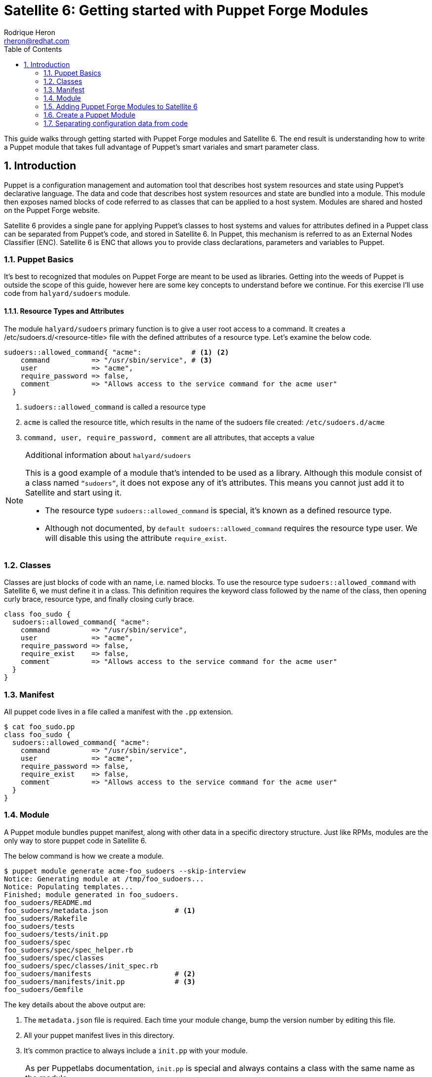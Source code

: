 = Satellite 6: Getting started with Puppet Forge Modules
Rodrique Heron <rheron@redhat.com>
:Author Initials: RAH
:vernum: 1.0.0
:toc: left           //displays the TOC on the left-hand side of the HTML
:toclevels: 2     //shows 2 level of headings in the TOC
:numbered:      //allows numbered headings
:icons: font

This guide walks through getting started with Puppet Forge modules and Satellite 6. The end result is understanding how to write a Puppet module that takes full advantage of Puppet's smart variales and smart parameter class.

== Introduction

Puppet is a configuration management and automation tool that describes host system resources and state using Puppet’s declarative language. The data and code that describes host system resources and state are bundled into a module. This module then exposes named blocks of code referred to as classes that can be applied to a host system. Modules are shared and hosted on the Puppet Forge website.

Satellite 6 provides a single pane for applying Puppet’s classes to host systems and values for attributes defined in a Puppet class can be separated from Puppet’s code, and stored in Satellite 6. In Puppet, this mechanism is referred to as an External Nodes Classifier (ENC). Satellite 6 is ENC that allows you to provide class declarations, parameters and variables to Puppet.

=== Puppet Basics

It’s best to recognized that modules on Puppet Forge are meant to be used as libraries. Getting into the weeds of Puppet is outside the scope of this guide, however here are some key concepts to understand before we continue. For this exercise I’ll use code from `halyard/sudoers` module.

==== Resource Types and Attributes

The module `halyard/sudoers` primary function is to give a user root access to a command. It creates a /etc/sudoers.d/<resource-title> file with the defined attributes of a resource type. Let’s examine the below code.

[source,ruby]
----
sudoers::allowed_command{ "acme":            # <1> <2>
    command          => "/usr/sbin/service", # <3>
    user             => "acme",
    require_password => false,
    comment          => "Allows access to the service command for the acme user"
  }
----
<1> `sudoers::allowed_command` is called a resource type
<2> `acme` is called the resource title, which results in the name of the sudoers file created: `/etc/sudoers.d/acme`
<3> `command, user, require_password, comment` are all attributes, that accepts a value

[NOTE]
====
Additional information about `halyard/sudoers`

This is a good example of a module that’s intended to be used as a library. Although this module consist of a class named `“sudoers”`, it does not expose any of it’s attributes. This means you cannot just add it to Satellite and start using it.

* The resource type `sudoers::allowed_command` is special, it’s known as a defined resource type.
* Although not documented, by `default sudoers::allowed_command` requires the resource type user. We will disable this using the attribute `require_exist`.
====

=== Classes

Classes are just blocks of code with an name, i.e. named blocks. To use the resource type `sudoers::allowed_command` with Satellite 6, we must define it in a class.  This definition requires the keyword class followed by the name of the class, then opening curly brace, resource type, and finally closing curly brace.

[source,ruby]
class foo_sudo {
  sudoers::allowed_command{ "acme":
    command          => "/usr/sbin/service",
    user             => "acme",
    require_password => false,
    require_exist    => false,
    comment          => "Allows access to the service command for the acme user"
  }
}

=== Manifest

All puppet code lives in a file called a manifest with the `.pp` extension.

[source,bash]
$ cat foo_sudo.pp
class foo_sudo {
  sudoers::allowed_command{ "acme":
    command          => "/usr/sbin/service",
    user             => "acme",
    require_password => false,
    require_exist    => false,
    comment          => "Allows access to the service command for the acme user"
  }
}


=== Module

A Puppet module bundles puppet manifest, along with other data in a specific directory structure. Just like RPMs, modules are the only way to store puppet code in Satellite 6.

The below command is how we create a module.

[source,bash]
$ puppet module generate acme-foo_sudoers --skip-interview
Notice: Generating module at /tmp/foo_sudoers...
Notice: Populating templates...
Finished; module generated in foo_sudoers.
foo_sudoers/README.md
foo_sudoers/metadata.json                # <1>
foo_sudoers/Rakefile
foo_sudoers/tests
foo_sudoers/tests/init.pp
foo_sudoers/spec
foo_sudoers/spec/spec_helper.rb
foo_sudoers/spec/classes
foo_sudoers/spec/classes/init_spec.rb
foo_sudoers/manifests                    # <2>
foo_sudoers/manifests/init.pp            # <3>
foo_sudoers/Gemfile

The key details about the above output are:

<1> The `metadata.json` file is required. Each time your module change, bump the version number by editing this file.
<2> All your puppet manifest lives in this directory.
<3> It's common practice to always include a `init.pp` with your module.

[NOTE]
====
As per Puppetlabs documentation, `init.pp` is special and always contains a class with the same name as the module.

Although not required, it is common practice to always create a `init.pp`. Basically, classes in `init.pp` gets executed by default if no other class is declared.
====

=== Adding Puppet Forge Modules to Satellite 6

For this we need to create a custom product with a repository of the type puppet to store our custom puppet modules.

==== Create a custom product

. Log into your Satellite instance
+
. Navigate to Content -> Products
+
. Click
+
image::images/plus-newproduct.png[New Product,float="center",align="left"]
+
. Enter a `Name` for your product, for this guide we will use `ACME Puppet Modules` and click `Save`
+
image::images/sat-new-product-acme.png[Add new product]
+
. Ensure product `ACME Puppet Modules` > `Repositories` is selected and click `Create Repository`
+
image::images/select-product.png[Product selected]
. Enter a `Name` for your repo, for this guide we will use `ACME Puppet Modules Repo` and ensure `Type` is set to `puppet` and click `Save`
+
image::images/create-puppet-repo.png[Puppet create repo]

==== Add Puppet Module to Custom Product Repository

. Naviagte to `Content` > `Products`, select `ACME Puppet Modules`, under `Repositories`, select `ACME Puppet Modules Repo`
+
. Under the heading `Upload Puppet Module`, select `Choose Files`, then `Upload` to add our custom puppet module to Satellite.
+
image::images/upload-puppet-module.png[upload puppet module]



==== Add Puppet Module To Content View

. navigate to Content -> Content Views -> “your content view” -> Puppet Modules -> Add New Modules, and type foo in Filter search box.
+
. Click “Select a Version” then select the lastest version.
+
. Next, we publish then promote new version to a life cycle environment.

==== Apply Puppet Classes to Host
. Navigate to the Hosts menu and select your host, then Edit, on this page ensure you have the correct “Content View” selected, along with the “Puppet CA” and “Puppet Master”.
+
. Next click on “Puppet Classes”, then under “Available Classes”, click the + next “foo_sudoers”. This will expand, then click the plus to the right of “foo_sudoers”. Now the the class will show up under “Included Classes”.

[TIP]
The better approach is to apply classes via Hostgroups or Config groups, We will explore this later on.

==== Verify Class was applied

[source,bash]
GUID=
DOKEOS_USER=
ssh ${DOKEOS_USER}@sat-$GUID.rhpds.opentlc.com

. ssh to your satellite client
+
. Execute puppet agent -t
[source,bash]
$ puppet agent -t
+
. Verify sudoers file was created

[source,bash]
ls -l /etc/sudoers.d/acme

==== Summary

We use a Puppet Forge from module to create a sudoers file for user `ACME`, which is cool. However, we need to separate our configuration data from the code in order to take full advantage of Satellite's implementation of Puppet.

Whether you are developing a puppet code from sracth or simple using a module for Puppet Forge. You will need to ensure you can access the attribute values of the classes in your module, without touching your puppet code.

Let's revist our puppet class:

[source,ruby]
class foo_sudo {
  sudoers::allowed_command{ "acme":
    command          => "/usr/sbin/service",
    user             => "acme",
    require_password => false,
    require_exist    => false,
    comment          => "Allows access to the service command for the acme user"
  }
}

If we need to give another user access to `/usr/sbin/service`, we don't want to edit the above code to change `acme` to a different user. Instead we want to make this change via Satellite 6 WEBUI. To accomplish this your puppet classes should expose their attributes values outside of the code. We refer to attribute values that are expose as parameters. Satellite 6 support two implementation of this, a simple approach referred to as Smart Variables in Satellite 6. Then there's the recommended approach known in the puppet community as parameterized classes and in Satellite 6 as Smart Class Parameter. We will get into this later on, for now lets create our first puppet module without either implementation.


=== Create a Puppet Module

The steps are the same as before for createing a Puppet Forge product, only this time we will create a product to store our custom Puppet modules.

==== Create Custom Product
==== Generate a puppet module
==== Upload module to custom product
==== Assosiate with a content view
==== Publish Promote
==== Assosiate classes with a host
==== Run puppet on host
==== Summary

Same results as before, but now we've wrapped the `sudoers` class into our own class `foo_sudoers`. Now we can begin to parameterize the attributes.

=== Separating configuration data from code

Now that we understand what a class is. We need to ensure when we write classes we are separating the configuration data from the code. This will allow us to change sudoers::allowed_command attributes value via Satellite UI vs rebuilding our module every time we need to change the value of an attribute.

==== Satellite 6 Smart Variables
Changing attribute values is done via Satellite 6  Smart Variables. We do this by making each attribute value a variable.

[source,ruby]
class foo_sudo {
  sudoers::allowed_command{ $sudoers_title:
    command          => $sudoers_command,
    user             => $sudoers_user,
    require_password => $sudoers_password,
    require_exist    => $sudoers_require_user,
    comment          => $comment
  }
}

===== Upload and Test
. Edit init.pp
+
. Increment the version number
+
. Build the module
+
. Up load the module
+
. Select the new version
+
. Promote
+
. Test puppet client

==== Satellite 6 Smart Class Parameter
With a smart variable, you still have to look at the code to figure out what variables are available. Instead, what you should want is for Satellite to tell you what variables are available, this is what’s called a Smart Class Parameter in Satellite 6 and known as parameterized class in Puppet. A smart class expects to find attributes defined in a dedicated class.

[source,ruby]
class foo_sudoers (
  $sudoers_command       = "/usr/sbin/service",
  $sudoers_user          = "acme",
  $sudoers_password      = false,
  $sudoers_require_user  = false,
  $sudoers_title         = "acme",
  $comment               = "Allows access to the service cmd.."
) {
  sudoers::allowed_command{ $sudoers_title:
    command          => $sudoers_command,
    user             => $sudoers_user,
    require_password => $sudoers_password,
    require_exist    => $sudoers_require_user,
    comment          => $comment
  }
}

What we have here is we took the attribute variables  and enclose them in parenthesis, we refer to this as the parameter list. Which is then followed by curly brace and the puppet code describing resource types, ending with curly brace. A common practice is to define parameters in a separate class, and this class is always named params.

Let’s introduce another puppet construct before we continue, all puppet code lives in a file called a manifest, with the file extention “pp”. To follow the params pattern, we create a manifest called params.pp.

[source,ruby]
class foo_sudoers::params {
  $sudoers_command       = "/usr/sbin/service"
  $sudoers_user          = "acme"
  $sudoers_password      = false
  $sudoers_require_user  = false
  $sudoers_title         = "acme"
  $comment               = "Allows access to the service cmd.."
}

In this block of code, foo_sudo is referred to as your main class.  Your main class always matches the name of your module. The double colon is referred to as a namespace separator. In this example, we set values to the variables, this is referred to as default values. This is good practice, as you can always override the default values via Smart Class Parameter.

Next we create the main class foo_sudoers in a manifest called init.pp, simple put any class declared in init.pp gets executed.

[source,ruby]
class foo_sudoers(
  $sudoers_command       = $foo_sudoers::params::sudoers_command,
  $sudoers_user          = $foo_sudoers::params::sudoers_user,
  $sudoers_password      = $foo_sudoers::params::sudoers_password,
  $sudoers_require_user  = $foo_sudoers::params::sudoers_require_user,
  $sudoers_title         = $foo_sudoers::params::sudoers_title,
  $comment               = $foo_sudoers::params::comment
) inherits foo_sudoers::params {
  sudoers::allowed_command{ $sudoers_title:
    command          => $sudoers_command,
    user             => $sudoers_user,
    require_password => $sudoers_password,
    require_exist    => $sudoers_require_user,
    comment          => $comment
  }
}

==== Summary
What’s going on here, we are still defining parameters inside parentheses, the difference is we reference the params class for the values. Next addition is the “inherits” keyword, which simple exposes attributes from one class to another. Now foo_sudoers will have access to all the variable values defined in the params class.

  .Explanation
  - sudoers::allowed_command is called a resource type
  - acme is the title of the resource - /etc/sudoers.d/<resource-title>
  - command, user, require_password, comment are all attributes
  - command, user, require_password, comment are all attributes

[TIP]
my tips




----
This is an example of a _listing block_.
The content inside is rendered as <pre> text.
- dddeeeee
----


[NOTE]
====
This is an example of an admonition block.

Unlike an admonition paragraph, it may contain any AsciiDoc content.
The style can be any one of the admonition labels:

* NOTE
* TIP
* WARNING
* CAUTION
* IMPORTANT
====

[source,ruby]
----
require 'asciidoctor'  # <1>

puts Asciidoctor.convert_file('sample.adoc', :header_footer => true)  # <2>
----
<1> Imports the library
<2> Reads, parses and renders the file

.TODO list
- Learn the AsciiDoc syntax
- Install AsciiDoc
- Write my document in AsciiDoc

[sidebar]
.Related information
--
This is aside text.

It is used to present information related to the main content.
--

[listing]
sudo yum install asciidoc

